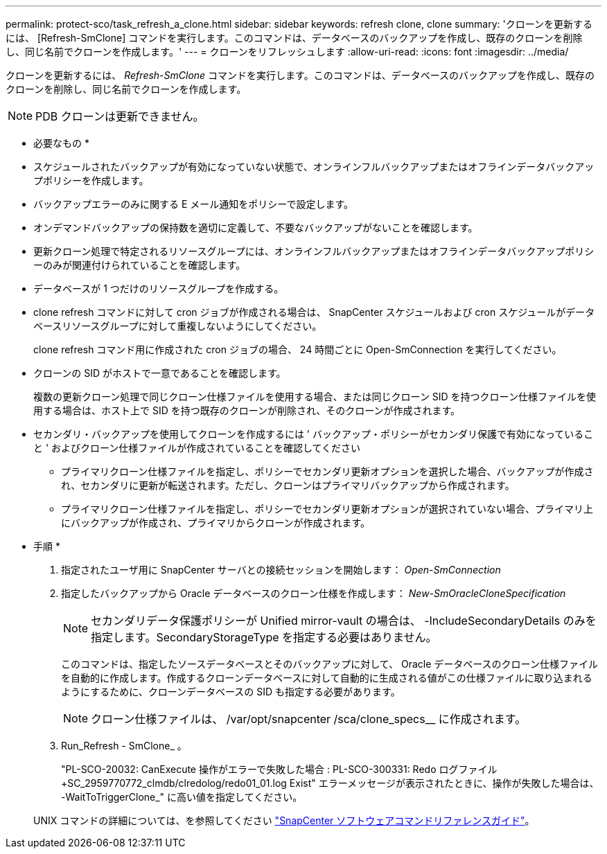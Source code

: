 ---
permalink: protect-sco/task_refresh_a_clone.html 
sidebar: sidebar 
keywords: refresh clone, clone 
summary: 'クローンを更新するには、 [Refresh-SmClone] コマンドを実行します。このコマンドは、データベースのバックアップを作成し、既存のクローンを削除し、同じ名前でクローンを作成します。' 
---
= クローンをリフレッシュします
:allow-uri-read: 
:icons: font
:imagesdir: ../media/


[role="lead"]
クローンを更新するには、 _Refresh-SmClone_ コマンドを実行します。このコマンドは、データベースのバックアップを作成し、既存のクローンを削除し、同じ名前でクローンを作成します。


NOTE: PDB クローンは更新できません。

* 必要なもの *

* スケジュールされたバックアップが有効になっていない状態で、オンラインフルバックアップまたはオフラインデータバックアップポリシーを作成します。
* バックアップエラーのみに関する E メール通知をポリシーで設定します。
* オンデマンドバックアップの保持数を適切に定義して、不要なバックアップがないことを確認します。
* 更新クローン処理で特定されるリソースグループには、オンラインフルバックアップまたはオフラインデータバックアップポリシーのみが関連付けられていることを確認します。
* データベースが 1 つだけのリソースグループを作成する。
* clone refresh コマンドに対して cron ジョブが作成される場合は、 SnapCenter スケジュールおよび cron スケジュールがデータベースリソースグループに対して重複しないようにしてください。
+
clone refresh コマンド用に作成された cron ジョブの場合、 24 時間ごとに Open-SmConnection を実行してください。

* クローンの SID がホストで一意であることを確認します。
+
複数の更新クローン処理で同じクローン仕様ファイルを使用する場合、または同じクローン SID を持つクローン仕様ファイルを使用する場合は、ホスト上で SID を持つ既存のクローンが削除され、そのクローンが作成されます。

* セカンダリ・バックアップを使用してクローンを作成するには ' バックアップ・ポリシーがセカンダリ保護で有効になっていること ' およびクローン仕様ファイルが作成されていることを確認してください
+
** プライマリクローン仕様ファイルを指定し、ポリシーでセカンダリ更新オプションを選択した場合、バックアップが作成され、セカンダリに更新が転送されます。ただし、クローンはプライマリバックアップから作成されます。
** プライマリクローン仕様ファイルを指定し、ポリシーでセカンダリ更新オプションが選択されていない場合、プライマリ上にバックアップが作成され、プライマリからクローンが作成されます。




* 手順 *

. 指定されたユーザ用に SnapCenter サーバとの接続セッションを開始します： _Open-SmConnection_
. 指定したバックアップから Oracle データベースのクローン仕様を作成します： _New-SmOracleCloneSpecification_
+

NOTE: セカンダリデータ保護ポリシーが Unified mirror-vault の場合は、 -IncludeSecondaryDetails のみを指定します。SecondaryStorageType を指定する必要はありません。

+
このコマンドは、指定したソースデータベースとそのバックアップに対して、 Oracle データベースのクローン仕様ファイルを自動的に作成します。作成するクローンデータベースに対して自動的に生成される値がこの仕様ファイルに取り込まれるようにするために、クローンデータベースの SID も指定する必要があります。

+

NOTE: クローン仕様ファイルは、 /var/opt/snapcenter /sca/clone_specs__ に作成されます。

. Run_Refresh - SmClone_ 。
+
"PL-SCO-20032: CanExecute 操作がエラーで失敗した場合 : PL-SCO-300331: Redo ログファイル +SC_2959770772_clmdb/clredolog/redo01_01.log Exist" エラーメッセージが表示されたときに、操作が失敗した場合は、 -WaitToTriggerClone_" に高い値を指定してください。

+
UNIX コマンドの詳細については、を参照してください https://library.netapp.com/ecm/ecm_download_file/ECMLP2883301["SnapCenter ソフトウェアコマンドリファレンスガイド"^]。


